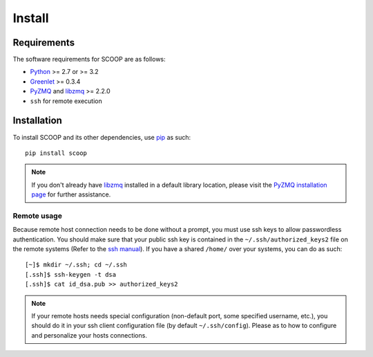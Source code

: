 Install
=======

Requirements
------------

The software requirements for SCOOP are as follows:

* `Python <http://www.python.org/>`_ >= 2.7 or >= 3.2
* `Greenlet <http://pypi.python.org/pypi/greenlet>`_ >= 0.3.4
* `PyZMQ <http://www.zeromq.org/bindings:python>`_ and 
  `libzmq <http://www.zeromq.org/>`_ >= 2.2.0
* ``ssh`` for remote execution

Installation
------------
    
To install SCOOP and its other dependencies, use 
`pip <http://www.pip-installer.org/en/latest/index.html>`_ as such::

    pip install scoop

.. note::

	If you don't already have `libzmq <http://www.zeromq.org/>`_ installed in a
	default library location, please visit the 
	`PyZMQ installation page <http://www.zeromq.org/bindings:python/>`_ for 
	further assistance.

Remote usage
~~~~~~~~~~~~
    
Because remote host connection needs to be done without a prompt, you must use 
ssh keys to allow passwordless authentication.
You should make sure that your public ssh key is contained in the ``~/.ssh/authorized_keys2`` 
file on the remote systems (Refer to the `ssh manual <http://www.openbsd.org/cgi-bin/man.cgi?query=ssh>`_). If you have a shared ``/home/`` over your systems, 
you can do as such::
    
    [~]$ mkdir ~/.ssh; cd ~/.ssh
    [.ssh]$ ssh-keygen -t dsa
    [.ssh]$ cat id_dsa.pub >> authorized_keys2
    
.. note::

    If your remote hosts needs special configuration (non-default port, some 
    specified username, etc.), you should do it in your ssh client 
    configuration file (by default ``~/.ssh/config``). Please  as to how 
    to configure and personalize your hosts connections.
